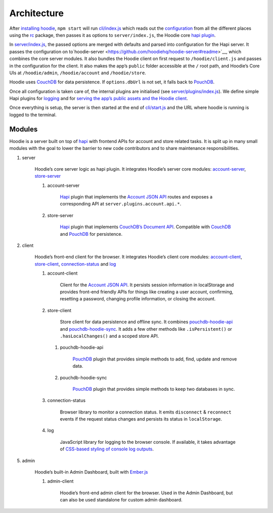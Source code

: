 Architecture
============

After `installing hoodie <../guides/quickstart>`__, ``npm start`` will run
`cli/index.js <https://github.com/hoodiehq/hoodie/blob/master/cli/index.js>`__
which reads out the `configuration <../guides/configuration>`__
from all the different places using the `rc <https://www.npmjs.com/package/rc>`__
package, then passes it as options to ``server/index.js``, the Hoodie core
`hapi plugin <http://hapijs.com>`__.

In `server/index.js <https://github.com/hoodiehq/hoodie/blob/master/server/index.js>`__,
the passed options are merged with defaults and parsed into configuration for
the Hapi server. It passes the configuration on to`hoodie-server <https://github.com/hoodiehq/hoodie-server#readme>`__,
which combines the core server modules. It also bundles the Hoodie
client on first request to ``/hoodie/client.js`` and passes in the
configuration for the client. It also makes the app’s ``public`` folder
accessible at the ``/`` root path, and Hoodie’s Core UIs at
``/hoodie/admin``, ``/hoodie/account`` and ``/hoodie/store``.

Hoodie uses `CouchDB <https://couchdb.apache.org/>`__ for data
persistence. If ``options.dbUrl`` is not set, it falls back to `PouchDB <https://pouchdb.com/>`__.

Once all configuration is taken care of, the internal plugins are
initialised (see `server/plugins/index.js <https://github.com/hoodiehq/hoodie/blob/master/server/plugins/index.js>`__).
We define simple Hapi plugins for `logging <https://github.com/hoodiehq/hoodie/blob/master/server/plugins/logger.js>`__
and for `serving the app’s public assets and the Hoodie client <https://github.com/hoodiehq/hoodie/blob/master/server/plugins/public.js>`__.

Once everything is setup, the server is then started at the end of
`cli/start.js <https://github.com/hoodiehq/hoodie/blob/master/cli/start.js>`__
and the URL where hoodie is running is logged to the terminal.

Modules
~~~~~~~

Hoodie is a server built on top of `hapi <http://hapijs.com>`__ with
frontend APIs for account and store related tasks. It is split up in many small
modules with the goal to lower the barrier to new code contributors and to
share maintenance responsibilities.

1. server |server repository| |server build status| |server coverage
   status| |server dependency status|

    Hoodie’s core server logic as hapi plugin. It integrates Hoodie’s
    server core modules:
    `account-server <https://github.com/hoodiehq/hoodie-account-server>`__,
    `store-server <https://github.com/hoodiehq/hoodie-store-server>`__

    1. account-server |account-server repository| |account-server build
       status| |account-server coverage status| |account-server dependency
       status|

           `Hapi <http://hapijs.com/>`__ plugin that implements the `Account
           JSON API <http://docs.accountjsonapi.apiary.io>`__ routes and
           exposes a corresponding API at ``server.plugins.account.api.*``.

    2. store-server |store-server repository| |store-server build status|
       |store-server coverage status| |store-server dependency status|

           `Hapi <http://hapijs.com/>`__ plugin that implements `CouchDB’s
           Document
           API <https://wiki.apache.org/couchdb/HTTP_Document_API>`__.
           Compatible with `CouchDB <https://couchdb.apache.org/>`__ and
           `PouchDB <https://pouchdb.com/>`__ for persistence.

2. client |client repository| |client build status| |client coverage
   status| |client dependency status|

    Hoodie’s front-end client for the browser. It integrates Hoodie’s
    client core modules:
    `account-client <https://github.com/hoodiehq/hoodie-account-client>`__,
    `store-client <https://github.com/hoodiehq/hoodie-store-client>`__,
    `connection-status <https://github.com/hoodiehq/hoodie-connection-status>`__
    and `log <https://github.com/hoodiehq/hoodie-log>`__

    1. account-client |account-client repository| |account-client build
       status| |account-client coverage status| |account-client dependency
       status|

           Client for the `Account JSON
           API <http://docs.accountjsonapi.apiary.io>`__. It persists
           session information in localStorage and provides front-end
           friendly APIs for things like creating a user account,
           confirming, resetting a password, changing profile information,
           or closing the account.

    2. store-client |store-client repository| |store-client build status|
       |store-client coverage status| |store-client dependency status|

           Store client for data persistence and offline sync. It combines
           `pouchdb-hoodie-api <https://github.com/hoodiehq/pouchdb-hoodie-api>`__
           and
           `pouchdb-hoodie-sync <https://github.com/hoodiehq/pouchdb-hoodie-sync>`__.
           It adds a few other methods like ``.isPersistent()`` or
           ``.hasLocalChanges()`` and a scoped store API.

       1. pouchdb-hoodie-api |pouchdb-hoodie-api repository|
          |pouchdb-hoodie-api build status| |pouchdb-hoodie-api coverage
          status| |pouchdb-hoodie-api dependency status|

              `PouchDB <https://pouchdb.com>`__ plugin that provides simple
              methods to add, find, update and remove data.

       2. pouchdb-hoodie-sync |pouchdb-hoodie-sync repository|
          |pouchdb-hoodie-sync build status| |pouchdb-hoodie-sync coverage
          status| |pouchdb-hoodie-sync dependency status|

              `PouchDB <https://pouchdb.com>`__ plugin that provides simple
              methods to keep two databases in sync.

    3. connection-status |connection-status repository| |connection-status
       build status| |connection-status coverage status| |connection-status
       dependency status|

           Browser library to monitor a connection status. It emits
           ``disconnect`` & ``reconnect`` events if the request status
           changes and persists its status in ``localStorage``.

    4. log |log repository| |log build status| |log coverage status| |log
       dependency status|

           JavaScript library for logging to the browser console. If
           available, it takes advantage of `CSS-based styling of console
           log
           outputs <https://developer.mozilla.org/en-US/docs/Web/API/Console#Styling_console_output>`__.

5. admin |admin repository| |admin build status| |admin dependency
   status|

    Hoodie’s built-in Admin Dashboard, built with
    `Ember.js <http://emberjs.com>`__

    1. admin-client |admin-client repository| |admin-client build status|
       |admin-client coverage status| |admin-client dependency status|

           Hoodie’s front-end admin client for the browser. Used in the
           Admin Dashboard, but can also be used standalone for custom admin
           dashboard.

.. |server repository| image:: https://assets-cdn.github.com/images/icons/emoji/octocat.png
   :target: https://github.com/hoodiehq/hoodie-server#readme
.. |server build status| image:: https://travis-ci.org/hoodiehq/hoodie-server.svg?branch=master
   :target: https://travis-ci.org/hoodiehq/hoodie-server
.. |server coverage status| image:: https://coveralls.io/repos/hoodiehq/hoodie-server/badge.svg?branch=master
   :target: https://coveralls.io/r/hoodiehq/hoodie-server?branch=master
.. |server dependency status| image:: https://david-dm.org/hoodiehq/hoodie-server.svg
   :target: https://david-dm.org/hoodiehq/hoodie-server
.. |account-server repository| image:: https://assets-cdn.github.com/images/icons/emoji/octocat.png
   :target: https://github.com/hoodiehq/hoodie-account-server#readme
.. |account-server build status| image:: https://api.travis-ci.org/hoodiehq/hoodie-account-server.svg?branch=master
   :target: https://travis-ci.org/hoodiehq/hoodie-account-server
.. |account-server coverage status| image:: https://coveralls.io/repos/hoodiehq/hoodie-account-server/badge.svg?branch=master
   :target: https://coveralls.io/r/hoodiehq/hoodie-account-server?branch=master
.. |account-server dependency status| image:: https://david-dm.org/hoodiehq/hoodie-account-server.svg
   :target: https://david-dm.org/hoodiehq/hoodie-account-server
.. |store-server repository| image:: https://assets-cdn.github.com/images/icons/emoji/octocat.png
   :target: https://github.com/hoodiehq/hoodie-store-server#readme
.. |store-server build status| image:: https://travis-ci.org/hoodiehq/hoodie-store-server.svg?branch=master
   :target: https://travis-ci.org/hoodiehq/hoodie-store-server
.. |store-server coverage status| image:: https://coveralls.io/repos/hoodiehq/hoodie-store-server/badge.svg?branch=master
   :target: https://coveralls.io/r/hoodiehq/hoodie-store-server?branch=master
.. |store-server dependency status| image:: https://david-dm.org/hoodiehq/hoodie-store-server.svg
   :target: https://david-dm.org/hoodiehq/hoodie-store-server
.. |client repository| image:: https://assets-cdn.github.com/images/icons/emoji/octocat.png
   :target: https://github.com/hoodiehq/hoodie-client#readme
.. |client build status| image:: https://travis-ci.org/hoodiehq/hoodie-client.svg?branch=master
   :target: https://travis-ci.org/hoodiehq/hoodie-client
.. |client coverage status| image:: https://coveralls.io/repos/hoodiehq/hoodie-client/badge.svg?branch=master
   :target: https://coveralls.io/r/hoodiehq/hoodie-client?branch=master
.. |client dependency status| image:: https://david-dm.org/hoodiehq/hoodie-client.svg
   :target: https://david-dm.org/hoodiehq/hoodie-client
.. |account-client repository| image:: https://assets-cdn.github.com/images/icons/emoji/octocat.png
   :target: https://github.com/hoodiehq/hoodie-account-client#readme
.. |account-client build status| image:: https://travis-ci.org/hoodiehq/hoodie-account-client.svg?branch=master
   :target: https://travis-ci.org/hoodiehq/hoodie-account-client
.. |account-client coverage status| image:: https://coveralls.io/repos/hoodiehq/hoodie-account-client/badge.svg?branch=master
   :target: https://coveralls.io/r/hoodiehq/hoodie-account-client?branch=master
.. |account-client dependency status| image:: https://david-dm.org/hoodiehq/hoodie-account-client.svg
   :target: https://david-dm.org/hoodiehq/hoodie-account-client
.. |store-client repository| image:: https://assets-cdn.github.com/images/icons/emoji/octocat.png
   :target: https://github.com/hoodiehq/hoodie-store-client#readme
.. |store-client build status| image:: https://travis-ci.org/hoodiehq/hoodie-store-client.svg?branch=master
   :target: https://travis-ci.org/hoodiehq/hoodie-store-client
.. |store-client coverage status| image:: https://coveralls.io/repos/hoodiehq/hoodie-store-client/badge.svg?branch=master
   :target: https://coveralls.io/r/hoodiehq/hoodie-store-client?branch=master
.. |store-client dependency status| image:: https://david-dm.org/hoodiehq/hoodie-store-client.svg
   :target: https://david-dm.org/hoodiehq/hoodie-store-client
.. |pouchdb-hoodie-api repository| image:: https://assets-cdn.github.com/images/icons/emoji/octocat.png
   :target: https://github.com/hoodiehq/pouchdb-hoodie-api#readme
.. |pouchdb-hoodie-api build status| image:: https://travis-ci.org/hoodiehq/pouchdb-hoodie-api.svg?branch=master
   :target: https://travis-ci.org/hoodiehq/pouchdb-hoodie-api
.. |pouchdb-hoodie-api coverage status| image:: https://coveralls.io/repos/hoodiehq/pouchdb-hoodie-api/badge.svg?branch=master
   :target: https://coveralls.io/r/hoodiehq/pouchdb-hoodie-api?branch=master
.. |pouchdb-hoodie-api dependency status| image:: https://david-dm.org/hoodiehq/pouchdb-hoodie-api.svg
   :target: https://david-dm.org/hoodiehq/pouchdb-hoodie-api
.. |pouchdb-hoodie-sync repository| image:: https://assets-cdn.github.com/images/icons/emoji/octocat.png
   :target: https://github.com/hoodiehq/pouchdb-hoodie-sync#readme
.. |pouchdb-hoodie-sync build status| image:: https://travis-ci.org/hoodiehq/pouchdb-hoodie-sync.svg?branch=master
   :target: https://travis-ci.org/hoodiehq/pouchdb-hoodie-sync
.. |pouchdb-hoodie-sync coverage status| image:: https://coveralls.io/repos/hoodiehq/pouchdb-hoodie-sync/badge.svg?branch=master
   :target: https://coveralls.io/r/hoodiehq/pouchdb-hoodie-sync?branch=master
.. |pouchdb-hoodie-sync dependency status| image:: https://david-dm.org/hoodiehq/pouchdb-hoodie-sync.svg
   :target: https://david-dm.org/hoodiehq/pouchdb-hoodie-sync
.. |connection-status repository| image:: https://assets-cdn.github.com/images/icons/emoji/octocat.png
   :target: https://github.com/hoodiehq/hoodie-connection-status#readme
.. |connection-status build status| image:: https://travis-ci.org/hoodiehq/hoodie-connection-status.svg?branch=master
   :target: https://travis-ci.org/hoodiehq/hoodie-connection-status
.. |connection-status coverage status| image:: https://coveralls.io/repos/hoodiehq/hoodie-connection-status/badge.svg?branch=master
   :target: https://coveralls.io/r/hoodiehq/hoodie-connection-status?branch=master
.. |connection-status dependency status| image:: https://david-dm.org/hoodiehq/hoodie-connection-status.svg
   :target: https://david-dm.org/hoodiehq/hoodie-connection-status
.. |log repository| image:: https://assets-cdn.github.com/images/icons/emoji/octocat.png
   :target: https://github.com/hoodiehq/hoodie-log#readme
.. |log build status| image:: https://travis-ci.org/hoodiehq/hoodie-log.svg?branch=master
   :target: https://travis-ci.org/hoodiehq/hoodie-log
.. |log coverage status| image:: https://coveralls.io/repos/hoodiehq/hoodie-log/badge.svg?branch=master
   :target: https://coveralls.io/r/hoodiehq/hoodie-log?branch=master
.. |log dependency status| image:: https://david-dm.org/hoodiehq/hoodie-log.svg
   :target: https://david-dm.org/hoodiehq/hoodie-log
.. |admin repository| image:: https://assets-cdn.github.com/images/icons/emoji/octocat.png
   :target: https://github.com/hoodiehq/hoodie-admin#readme
.. |admin build status| image:: https://travis-ci.org/hoodiehq/hoodie-admin.svg?branch=master
   :target: https://travis-ci.org/hoodiehq/hoodie-admin
.. |admin dependency status| image:: https://david-dm.org/hoodiehq/hoodie-admin.svg
   :target: https://david-dm.org/hoodiehq/hoodie-admin
.. |admin-client repository| image:: https://assets-cdn.github.com/images/icons/emoji/octocat.png
   :target: https://github.com/hoodiehq/hoodie-admin-client#readme
.. |admin-client build status| image:: https://travis-ci.org/hoodiehq/hoodie-admin-client.svg?branch=master
   :target: https://travis-ci.org/hoodiehq/hoodie-admin-client
.. |admin-client coverage status| image:: https://coveralls.io/repos/hoodiehq/hoodie-admin-client/badge.svg?branch=master
   :target: https://coveralls.io/r/hoodiehq/hoodie-admin-client?branch=master
.. |admin-client dependency status| image:: https://david-dm.org/hoodiehq/hoodie-admin-client.svg
   :target: https://david-dm.org/hoodiehq/hoodie-account-client
